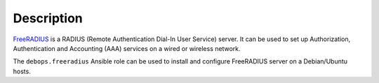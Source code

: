.. Copyright (C) 2018 Maciej Delmanowski <drybjed@gmail.com>
.. Copyright (C) 2018 DebOps <https://debops.org/>
.. SPDX-License-Identifier: GPL-3.0-only

Description
===========

`FreeRADIUS <https://freeradius.org/>`__ is a RADIUS (Remote Authentication
Dial-In User Service) server. It can be used to set up Authorization,
Authentication and Accounting (AAA) services on a wired or wireless network.

The ``debops.freeradius`` Ansible role can be used to install and configure
FreeRADIUS server on a Debian/Ubuntu hosts.
